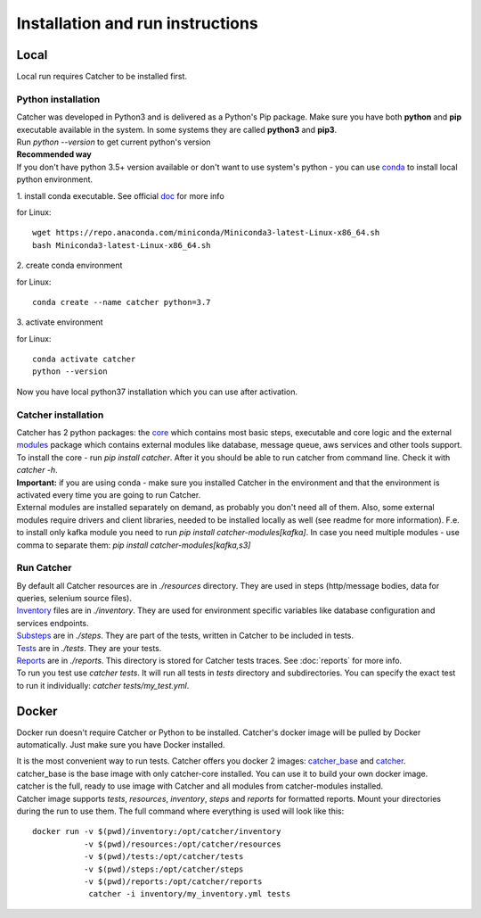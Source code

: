 *********************************
Installation and run instructions
*********************************

Local
=====
Local run requires Catcher to be installed first.

Python installation
-------------------

| Catcher was developed in Python3 and is delivered as a Python's Pip package. Make sure you have both **python** and **pip**
 executable available in the system. In some systems they are called **python3** and **pip3**.
| Run `python --version` to get current python's version

| **Recommended way**
| If you don't have python 3.5+ version available or don't want to use system's python - you can use
 `conda <https://docs.conda.io/en/latest/miniconda.html>`_ to install local python environment.

1. install conda executable.
See official `doc <https://conda.io/projects/conda/en/latest/user-guide/install/index.html#regular-installation>`_ for more info

for Linux::

    wget https://repo.anaconda.com/miniconda/Miniconda3-latest-Linux-x86_64.sh
    bash Miniconda3-latest-Linux-x86_64.sh

| 2. create conda environment

for Linux::

    conda create --name catcher python=3.7

| 3. activate environment

for Linux::

    conda activate catcher
    python --version

Now you have local python37 installation which you can use after activation.

Catcher installation
--------------------
| Catcher has 2 python packages: the `core <https://pypi.org/project/catcher/>`_ which contains most basic steps, executable
 and core logic and the external `modules <https://pypi.org/project/catcher-modules/>`_ package which contains external modules
 like database, message queue, aws services and other tools support.
| To install the core - run `pip install catcher`. After it you should be able to run catcher from command line. Check it
 with `catcher -h`.
| **Important:** if you are using conda - make sure you installed Catcher in the environment and that the environment is
 activated every time you are going to run Catcher.

| External modules are installed separately on demand, as probably you don't need all of them. Also, some external modules
 require drivers and client libraries, needed to be installed locally as well (see readme for more information). F.e. to
 install only kafka module you need to run `pip install catcher-modules[kafka]`. In case you need multiple modules - use
 comma to separate them: `pip install catcher-modules[kafka,s3]`

Run Catcher
-----------
| By default all Catcher resources are in `./resources` directory. They are used in steps (http/message bodies, data for queries, selenium source files).
| `Inventory`_ files are in `./inventory`. They are used for environment specific variables like database configuration and services endpoints.
| `Substeps`_ are in `./steps`. They are part of the tests, written in Catcher to be included in tests.
| `Tests`_ are in `./tests`. They are your tests.
| `Reports`_ are in `./reports`. This directory is stored for Catcher tests traces. See :doc:`reports` for more info.

.. _Substeps: https://catcher-test-tool.readthedocs.io/en/latest/source/includes.html
.. _Inventory: https://catcher-test-tool.readthedocs.io/en/latest/source/inventory.html
.. _Tests: https://catcher-test-tool.readthedocs.io/en/latest/source/tests.html
.. _Reports: https://catcher-test-tool.readthedocs.io/en/latest/source/reports.html

| To run you test use `catcher tests`. It will run all tests in `tests` directory and subdirectories. You can specify
 the exact test to run it individually: `catcher tests/my_test.yml`.

Docker
======

Docker run doesn't require Catcher or Python to be installed. Catcher's docker image will be pulled by Docker automatically.
Just make sure you have Docker installed.

| It is the most convenient way to run tests. Catcher offers you docker 2 images: `catcher_base`_ and `catcher`_.
| catcher_base is the base image with only catcher-core installed. You can use it to build your own docker image.
| catcher is the full, ready to use image with Catcher and all modules from catcher-modules installed.

.. _catcher_base: https://hub.docker.com/repository/docker/comtihon/catcher_base
.. _catcher: https://hub.docker.com/repository/docker/comtihon/catcher

| Catcher image supports `tests`, `resources`, `inventory`, `steps` and `reports` for formatted reports.
 Mount your directories during the run to use them. The full command where everything is used will look like this:

::

    docker run -v $(pwd)/inventory:/opt/catcher/inventory
               -v $(pwd)/resources:/opt/catcher/resources
               -v $(pwd)/tests:/opt/catcher/tests
               -v $(pwd)/steps:/opt/catcher/steps
               -v $(pwd)/reports:/opt/catcher/reports
                catcher -i inventory/my_inventory.yml tests

